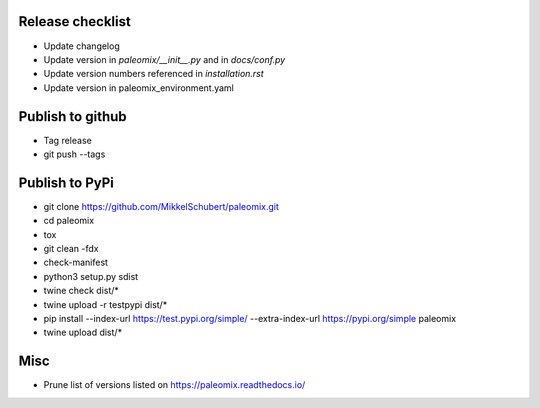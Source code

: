 Release checklist
-----------------

* Update changelog
* Update version in `paleomix/__init__.py` and in `docs/conf.py`
* Update version numbers referenced in `installation.rst`
* Update version in paleomix_environment.yaml

Publish to github
-----------------

* Tag release
* git push --tags


Publish to PyPi
---------------

* git clone https://github.com/MikkelSchubert/paleomix.git
* cd paleomix
* tox
* git clean -fdx
* check-manifest
* python3 setup.py sdist
* twine check dist/*
* twine upload -r testpypi dist/*
* pip install --index-url https://test.pypi.org/simple/ --extra-index-url https://pypi.org/simple paleomix
* twine upload dist/*



Misc
----

* Prune list of versions listed on https://paleomix.readthedocs.io/
